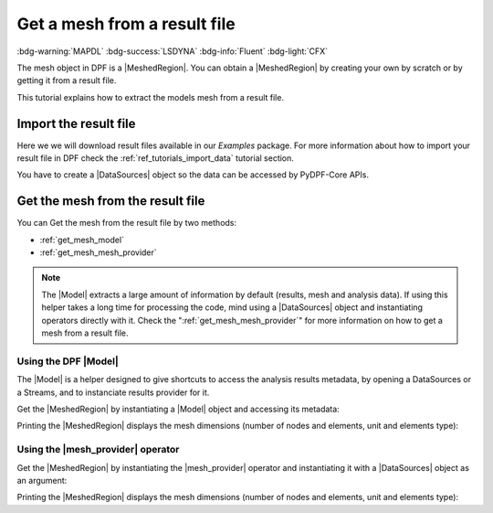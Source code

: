 .. _tutorials_get_mesh_from_result_file:

=============================
Get a mesh from a result file
=============================

:bdg-warning:`MAPDL` :bdg-success:`LSDYNA` :bdg-info:`Fluent` :bdg-light:`CFX`

.. |Field| replace:: :class:`Field<ansys.dpf.core.field.Field>`
.. |FieldsContainer| replace:: :class:`FieldsContainer<ansys.dpf.core.field.Field>`
.. |MeshedRegion| replace:: :class:`MeshedRegion <ansys.dpf.core.meshed_region.MeshedRegion>`
.. |Model| replace:: :class:`Model <ansys.dpf.core.model.Model>`
.. |DataSources| replace:: :class:`Model <ansys.dpf.core.data_sources.DataSources>`
.. |mesh_provider| replace:: :class:`mesh_provider <ansys.dpf.core.operators.mesh.mesh_provider.mesh_provider>`

The mesh object in DPF is a |MeshedRegion|. You can obtain a |MeshedRegion| by creating your
own by scratch or by getting it from a result file.

This tutorial explains how to extract the models mesh from a result file.


Import the result file
----------------------

Here we we will download result files available in our `Examples` package.
For more information about how to import your result file in DPF check
the :ref:`ref_tutorials_import_data` tutorial section.

You have to create a |DataSources| object so the data can be accessed by
PyDPF-Core APIs.

.. tab-set::

    .. tab-item:: MAPDL


        .. code-block:: python

            # Import the ``ansys.dpf.core`` module, including examples files and the operators subpackage
            from ansys.dpf import core as dpf
            from ansys.dpf.core import examples
            from ansys.dpf.core import operators as ops
            # Define the result file
            result_file_path_1 = examples.find_static_rst()
            # Create the DataSources object
            my_data_sources_1 = dpf.DataSources(result_path=result_file_path_1)

    .. tab-item:: LSDYNA

        .. code-block:: python

            # Import the ``ansys.dpf.core`` module, including examples files and the operators subpackage
            from ansys.dpf import core as dpf
            from ansys.dpf.core import examples
            from ansys.dpf.core import operators as ops
            # Define the result file
            result_file_path_2 = examples.download_d3plot_beam()
            # Create the DataSources object
            my_data_sources_2 = dpf.DataSources()
            my_data_sources_2.set_result_file_path(filepath=result_file_path_2[0], key="d3plot")
            my_data_sources_2.add_file_path(filepath=result_file_path_2[3], key="actunits")

    .. tab-item:: Fluent

        .. code-block:: python

            # Import the ``ansys.dpf.core`` module, including examples files and the operators subpackage
            from ansys.dpf import core as dpf
            from ansys.dpf.core import examples
            from ansys.dpf.core import operators as ops
            # Define the result file
            result_file_path_3 = examples.download_fluent_axial_comp()["flprj"]
            # Create the DataSources object
            my_data_sources_3 = dpf.DataSources(result_path=result_file_path_3)

    .. tab-item:: CFX

        .. code-block:: python

            # Import the ``ansys.dpf.core`` module, including examples files and the operators subpackage
            from ansys.dpf import core as dpf
            from ansys.dpf.core import examples
            from ansys.dpf.core import operators as ops
            # Define the result file
            result_file_path_4 = examples.download_cfx_mixing_elbow()
            # Create the DataSources object
            my_data_sources_4 = dpf.DataSources(result_path=result_file_path_4)


Get the mesh from the result file
---------------------------------

You can Get the mesh from the result file by two methods:

- :ref:`get_mesh_model`
- :ref:`get_mesh_mesh_provider`

.. note::

    The |Model| extracts a large amount of information by default (results, mesh and analysis data).
    If using this helper takes a long time for processing the code, mind using a |DataSources| object
    and instantiating operators directly with it. Check the ":ref:`get_mesh_mesh_provider`" for more
    information on how to get a mesh from a result file.

.. _get_mesh_model:

Using the DPF |Model|
^^^^^^^^^^^^^^^^^^^^^

The |Model| is a helper designed to give shortcuts to access the analysis results
metadata, by opening a DataSources or a Streams, and to instanciate results provider
for it.

Get the |MeshedRegion| by instantiating a |Model| object and accessing its metadata:

.. tab-set::

    .. tab-item:: MAPDL

        .. code-block:: python

            # Create the model
            my_model_1 = dpf.Model(data_sources=my_data_sources_1)
            # Get the mesh
            my_meshed_region_1 = my_model_1.metadata.meshed_region

    .. tab-item:: LSDYNA

        .. code-block:: python

            # Create the model
            my_model_2 = dpf.Model(data_sources=my_data_sources_2)
            # Get the mesh
            my_meshed_region_2 = my_model_2.metadata.meshed_region

    .. tab-item:: Fluent

        .. code-block:: python

            # Create the model
            my_model_3 = dpf.Model(data_sources=my_data_sources_3)
            # Get the mesh
            my_meshed_region_3 = my_model_3.metadata.meshed_region

    .. tab-item:: CFX

        .. code-block:: python

            # Create the model
            my_model_4 = dpf.Model(data_sources=my_data_sources_4)
            # Get the mesh
            my_meshed_region_4 = my_model_4.metadata.meshed_region

Printing the |MeshedRegion| displays the mesh dimensions (number of nodes and elements,
unit and elements type):

.. tab-set::

    .. tab-item:: MAPDL

        .. code-block:: python

            # Print the meshed region
            print(my_meshed_region_1)

        .. rst-class:: sphx-glr-script-out

         .. jupyter-execute::
            :hide-code:

            from ansys.dpf import core as dpf
            from ansys.dpf.core import examples
            from ansys.dpf.core import operators as ops
            # Define the result file
            result_file_path_1 = examples.find_static_rst()
            # Create the DataSources object
            my_data_sources_1 = dpf.DataSources(result_path=result_file_path_1)
            # Create the model
            my_model_1 = dpf.Model(data_sources=my_data_sources_1)
            # Get the mesh
            my_meshed_region_1 = my_model_1.metadata.meshed_region
            # Print the meshed region
            print(my_meshed_region_1)

    .. tab-item:: LSDYNA

        .. code-block:: python

            # Print the meshed region
            print(my_meshed_region_2)

        .. rst-class:: sphx-glr-script-out

         .. jupyter-execute::
            :hide-code:

            # Define the result file
            result_file_path_2 = examples.download_d3plot_beam()
            # Create the DataSources object
            my_data_sources_2 = dpf.DataSources()
            my_data_sources_2.set_result_file_path(filepath=result_file_path_2[0], key="d3plot")
            my_data_sources_2.add_file_path(filepath=result_file_path_2[3], key="actunits")
            # Create the model
            my_model_2 = dpf.Model(data_sources=my_data_sources_2)
            # Get the mesh
            my_meshed_region_2 = my_model_2.metadata.meshed_region
            # Print the meshed region
            print(my_meshed_region_2)

    .. tab-item:: Fluent

        .. code-block:: python

            # Print the meshed region
            print(my_meshed_region_3)

        .. rst-class:: sphx-glr-script-out

         .. jupyter-execute::
            :hide-code:

            # Define the result file
            result_file_path_3 = examples.download_fluent_axial_comp()["flprj"]
            # Create the DataSources object
            my_data_sources_3 = dpf.DataSources(result_path=result_file_path_3)
            # Create the model
            my_model_3 = dpf.Model(data_sources=my_data_sources_3)
            # Get the mesh
            my_meshed_region_3 = my_model_3.metadata.meshed_region
            # Print the meshed region
            print(my_meshed_region_3)

    .. tab-item:: CFX

        .. code-block:: python

            # Print the meshed region
            print(my_meshed_region_4)

        .. rst-class:: sphx-glr-script-out

         .. jupyter-execute::
            :hide-code:

            # Define the result file
            result_file_path_4 = examples.download_cfx_mixing_elbow()
            # Create the DataSources object
            my_data_sources_4 = dpf.DataSources(result_path=result_file_path_4)
            # Create the model
            my_model_4 = dpf.Model(data_sources=my_data_sources_4)
            # Get the mesh
            my_meshed_region_4 = my_model_4.metadata.meshed_region
            # Print the meshed region
            print(my_meshed_region_4)

.. _get_mesh_mesh_provider:

Using the |mesh_provider| operator
^^^^^^^^^^^^^^^^^^^^^^^^^^^^^^^^^^

Get the |MeshedRegion| by instantiating the |mesh_provider| operator and instantiating it with a
|DataSources| object as an argument:

.. tab-set::

    .. tab-item:: MAPDL

        .. code-block:: python

            # Get the mesh with the mesh_provider operator
            my_meshed_region_12 = ops.mesh.mesh_provider(data_sources=my_data_sources_1).eval()

    .. tab-item:: LSDYNA

        .. code-block:: python

            # Get the mesh with the mesh_provider operator
            my_meshed_region_22 = ops.mesh.mesh_provider(data_sources=my_data_sources_2).eval()

    .. tab-item:: Fluent

        .. code-block:: python

            # Get the mesh with the mesh_provider operator
            my_meshed_region_32 = ops.mesh.mesh_provider(data_sources=my_data_sources_3).eval()

    .. tab-item:: CFX

        .. code-block:: python

            # Get the mesh with the mesh_provider operator
            my_meshed_region_42 = ops.mesh.mesh_provider(data_sources=my_data_sources_4).eval()

Printing the |MeshedRegion| displays the mesh dimensions (number of nodes and elements,
unit and elements type):

.. tab-set::

    .. tab-item:: MAPDL

        .. code-block:: python

            # Print the meshed region
            print(my_meshed_region_12)

        .. rst-class:: sphx-glr-script-out

         .. jupyter-execute::
            :hide-code:

            # Get the mesh with the mesh_provider operator
            my_meshed_region_12 = ops.mesh.mesh_provider(data_sources=my_data_sources_1).eval()
            # Print the meshed region
            print(my_meshed_region_12)

    .. tab-item:: LSDYNA

        .. code-block:: python

            # Print the meshed region
            print(my_meshed_region_22)

        .. rst-class:: sphx-glr-script-out

         .. jupyter-execute::
            :hide-code:

            # Get the mesh with the mesh_provider operator
            my_meshed_region_22 = ops.mesh.mesh_provider(data_sources=my_data_sources_2).eval()
            # Print the meshed region
            print(my_meshed_region_22)

    .. tab-item:: Fluent

        .. code-block:: python

            # Print the meshed region
            print(my_meshed_region_32)

        .. rst-class:: sphx-glr-script-out

         .. jupyter-execute::
            :hide-code:

            # Get the mesh with the mesh_provider operator
            my_meshed_region_32 = ops.mesh.mesh_provider(data_sources=my_data_sources_3).eval()
            # Print the meshed region
            print(my_meshed_region_32)

    .. tab-item:: CFX

        .. code-block:: python

            # Print the meshed region
            print(my_meshed_region_42)

        .. rst-class:: sphx-glr-script-out

         .. jupyter-execute::
            :hide-code:

            # Get the mesh with the mesh_provider operator
            my_meshed_region_42 = ops.mesh.mesh_provider(data_sources=my_data_sources_4).eval()
            # Print the meshed region
            print(my_meshed_region_42)